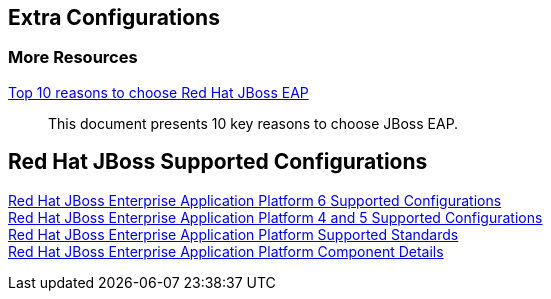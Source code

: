 :awestruct-layout: product-docs-and-apis

== Extra Configurations

=== More Resources

http://static.jboss.org/rhd/docs/102814_Top_10_reasons_to_choose_Red_Hat_JBoss_EAP.PDF[Top 10 reasons to choose Red Hat JBoss EAP]::
  This document presents 10 key reasons to choose JBoss EAP.

== Red Hat JBoss Supported Configurations

https://access.redhat.com/site/articles/111663[Red Hat JBoss Enterprise Application Platform 6 Supported Configurations] +
https://access.redhat.com/site/articles/113083[Red Hat JBoss Enterprise Application Platform 4 and 5 Supported Configurations] +
https://access.redhat.com/site/articles/113373[Red Hat JBoss Enterprise Application Platform Supported Standards] +
https://access.redhat.com/site/articles/112673[Red Hat JBoss Enterprise Application Platform Component Details]
